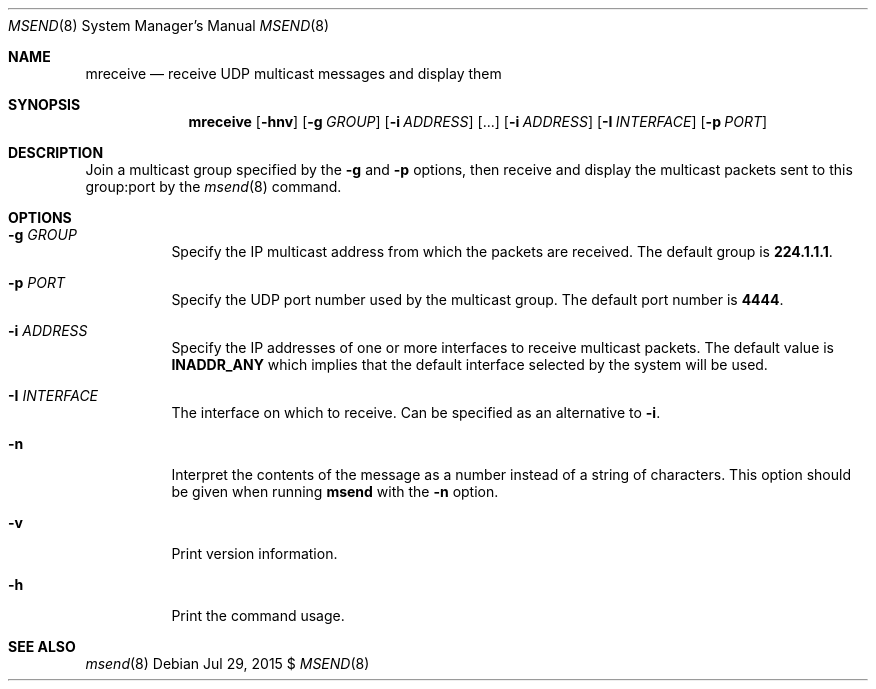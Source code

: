 .\"                                      Hey, EMACS: -*- nroff -*-
.\" First parameter, NAME, should be all caps
.\" Second parameter, SECTION, should be 1-8, maybe w/ subsection
.\" other parameters are allowed: see man(7), man(1)
.Dd Jul 29, 2015 $
.\" Please adjust this date whenever revising the manpage.
.Dt MSEND 8 SMM
.Os
.Sh NAME
.Nm mreceive
.Nd receive UDP multicast messages and display them
.Sh SYNOPSIS
.Nm
.Op Fl hnv
.Op Fl g Ar GROUP
.Op Fl i Ar ADDRESS
.Op ...
.Op Fl i Ar ADDRESS
.Op Fl I Ar INTERFACE
.Op Fl p Ar PORT
.Sh DESCRIPTION
Join a multicast group specified by the
.Fl g
and
.Fl p
options, then receive and display the multicast packets sent to this
group:port by the
.Xr msend 8
command.
.Sh OPTIONS
.Bl -tag -width Ds
.It Fl g Ar GROUP
Specify the IP multicast address from which the packets are received.
The default group is
.Nm 224.1.1.1 .
.It Fl p Ar PORT
Specify the UDP port number used by the multicast group.  The default
port number is
.Nm 4444 .
.It Fl i Ar ADDRESS
Specify the IP addresses of one or more interfaces to receive multicast
packets.  The default value is
.Nm INADDR_ANY
which implies that the default interface selected by the system will be
used.
.It Fl I Ar INTERFACE
The interface on which to receive.  Can be specified as an alternative
to
.Fl i .
.It Fl n
Interpret the contents of the message as a number instead of a string of
characters.  This option should be given when running
.Nm msend
with the
.Fl n
option.
.It Fl v
Print version information.
.It Fl h
Print the command usage.
.Sh SEE ALSO
.Xr msend 8
